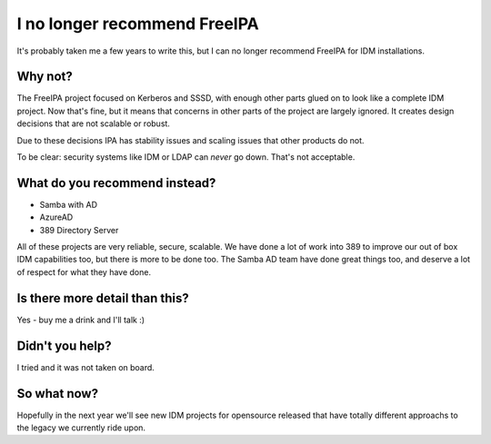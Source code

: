 I no longer recommend FreeIPA
=============================

It's probably taken me a few years to write this, but I can no longer recommend FreeIPA for
IDM installations.

Why not?
--------

The FreeIPA project focused on Kerberos and SSSD, with enough other parts glued on to look like
a complete IDM project. Now that's fine, but it means that concerns in other parts of the project
are largely ignored. It creates design decisions that are not scalable or robust.

Due to these decisions IPA has stability issues and scaling issues that other products do not.

To be clear: security systems like IDM or LDAP can *never* go down. That's not acceptable.

What do you recommend instead?
------------------------------

* Samba with AD
* AzureAD
* 389 Directory Server

All of these projects are very reliable, secure, scalable. We have done a lot of work into 389
to improve our out of box IDM capabilities too, but there is more to be done too. The
Samba AD team have done great things too, and deserve a lot of respect for what they have done.

Is there more detail than this?
-------------------------------

Yes - buy me a drink and I'll talk :)

Didn't you help?
----------------

I tried and it was not taken on board.

So what now?
------------

Hopefully in the next year we'll see new IDM
projects for opensource released that have totally different approachs to the legacy we currently
ride upon.

.. author:: default
.. categories:: none
.. tags:: none
.. comments::

